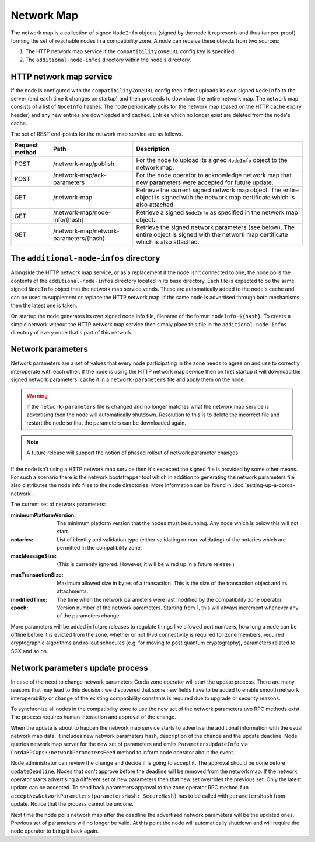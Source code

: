 Network Map
===========

The network map is a collection of signed ``NodeInfo`` objects (signed by the node it represents and thus tamper-proof)
forming the set of reachable nodes in a compatibility zone. A node can receive these objects from two sources:

1. The HTTP network map service if the ``compatibilityZoneURL`` config key is specified.
2. The ``additional-node-infos`` directory within the node's directory.

HTTP network map service
------------------------

If the node is configured with the ``compatibilityZoneURL`` config then it first uploads its own signed ``NodeInfo``
to the server (and each time it changes on startup) and then proceeds to download the entire network map. The network map
consists of a list of ``NodeInfo`` hashes. The node periodically polls for the network map (based on the HTTP cache expiry
header) and any new entries are downloaded and cached. Entries which no longer exist are deleted from the node's cache.

The set of REST end-points for the network map service are as follows.

+----------------+-----------------------------------------+----------------------------------------------------------------------------------------------------------------------------------------------+
| Request method | Path                                    | Description                                                                                                                                  |
+================+=========================================+==============================================================================================================================================+
| POST           | /network-map/publish                    | For the node to upload its signed ``NodeInfo`` object to the network map.                                                                    |
+----------------+-----------------------------------------+----------------------------------------------------------------------------------------------------------------------------------------------+
| POST           | /network-map/ack-parameters             | For the node operator to acknowledge network map that new parameters were accepted for future update.                                        |
+----------------+-----------------------------------------+----------------------------------------------------------------------------------------------------------------------------------------------+
| GET            | /network-map                            | Retrieve the current signed network map object. The entire object is signed with the network map certificate which is also attached.         |
+----------------+-----------------------------------------+----------------------------------------------------------------------------------------------------------------------------------------------+
| GET            | /network-map/node-info/{hash}           | Retrieve a signed ``NodeInfo`` as specified in the network map object.                                                                       |
+----------------+-----------------------------------------+----------------------------------------------------------------------------------------------------------------------------------------------+
| GET            | /network-map/network-parameters/{hash}  | Retrieve the signed network parameters (see below). The entire object is signed with the network map certificate which is also attached.     |
+----------------+-----------------------------------------+----------------------------------------------------------------------------------------------------------------------------------------------+


The ``additional-node-infos`` directory
---------------------------------------

Alongside the HTTP network map service, or as a replacement if the node isn't connected to one, the node polls the
contents of the ``additional-node-infos`` directory located in its base directory. Each file is expected to be the same
signed ``NodeInfo`` object that the network map service vends. These are automatically added to the node's cache and can
be used to supplement or replace the HTTP network map. If the same node is advertised through both mechanisms then the
latest one is taken.

On startup the node generates its own signed node info file, filename of the format ``nodeInfo-${hash}``. To create a simple
network without the HTTP network map service then simply place this file in the ``additional-node-infos`` directory
of every node that's part of this network.

Network parameters
------------------

Network parameters are a set of values that every node participating in the zone needs to agree on and use to
correctly interoperate with each other. If the node is using the HTTP network map service then on first startup it will
download the signed network parameters, cache it in a ``network-parameters`` file and apply them on the node.

.. warning:: If the ``network-parameters`` file is changed and no longer matches what the network map service is advertising
  then the node will automatically shutdown. Resolution to this is to delete the incorrect file and restart the node so
  that the parameters can be downloaded again.

.. note:: A future release will support the notion of phased rollout of network parameter changes.

If the node isn't using a HTTP network map service then it's expected the signed file is provided by some other means.
For such a scenario there is the network bootstrapper tool which in addition to generating the network parameters file
also distributes the node info files to the node directories. More information can be found in :doc:`setting-up-a-corda-network`.

The current set of network parameters:

:minimumPlatformVersion: The minimum platform version that the nodes must be running. Any node which is below this will
        not start.

:notaries: List of identity and validation type (either validating or non-validating) of the notaries which are permitted
        in the compatibility zone.

:maxMessageSize: (This is currently ignored. However, it will be wired up in a future release.)

.. TODO Replace the above with this once wired: Maximum allowed size in bytes of an individual message sent over the wire. Note that attachments are
        a special case and may be fragmented for streaming transfer, however, an individual transaction or flow message
        may not be larger than this value.

:maxTransactionSize: Maximum allowed size in bytes of a transaction. This is the size of the transaction object and its attachments.

:modifiedTime: The time when the network parameters were last modified by the compatibility zone operator.

:epoch: Version number of the network parameters. Starting from 1, this will always increment whenever any of the
        parameters change.

More parameters will be added in future releases to regulate things like allowed port numbers, how long a node can be
offline before it is evicted from the zone, whether or not IPv6 connectivity is required for zone members, required
cryptographic algorithms and rollout schedules (e.g. for moving to post quantum cryptography), parameters related to
SGX and so on.

Network parameters update process
---------------------------------

In case of the need to change network parameters Corda zone operator will start the update process. There are many reasons
that may lead to this decision: we discovered that some new fields have to be added to enable smooth network interoperability or change
of the existing compatibility constants is required due to upgrade or security reasons.

To synchronize all nodes in the compatibility zone to use the new set of the network parameters two RPC methods exist. The process
requires human interaction and approval of the change.

When the update is about to happen the network map service starts to advertise the additional information with the usual network map
data. It includes new network parameters hash, description of the change and the update deadline. Node queries network map server
for the new set of parameters and emits ``ParametersUpdateInfo`` via ``CordaRPCOps::networkParametersFeed`` method to inform
node operator about the event.

.. container:: codeset

    .. literalinclude:: ../../core/src/main/kotlin/net/corda/core/messaging/CordaRPCOps.kt
        :language: kotlin
        :start-after: DOCSTART 1
        :end-before: DOCEND 1

Node administrator can review the change and decide if is going to accept it. The approval should be done before ``updateDeadline``.
Nodes that don't approve before the deadline will be removed from the network map.
If the network operator starts advertising a different set of new parameters then that new set overrides the previous set. Only the latest update can be accepted.
To send back parameters approval to the zone operator RPC method ``fun acceptNewNetworkParameters(parametersHash: SecureHash)``
has to be called with ``parametersHash`` from update. Notice that the process cannot be undone.

Next time the node polls network map after the deadline the advertised network parameters will be the updated ones. Previous set
of parameters will no longer be valid. At this point the node will automatically shutdown and will require the node operator
to bring it back again.
